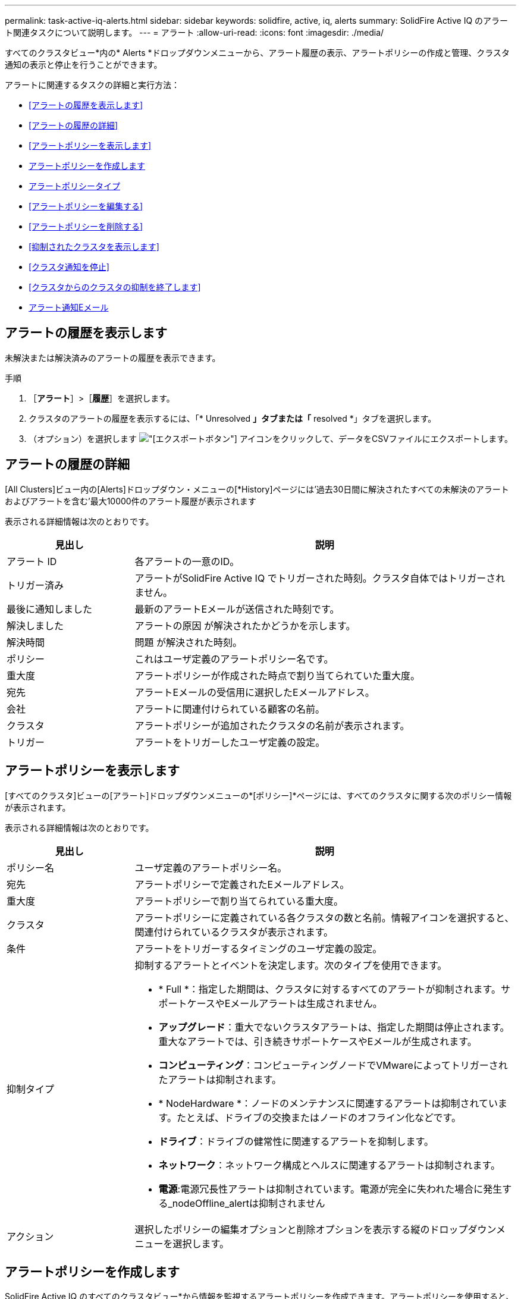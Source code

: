 ---
permalink: task-active-iq-alerts.html 
sidebar: sidebar 
keywords: solidfire, active, iq, alerts 
summary: SolidFire Active IQ のアラート関連タスクについて説明します。 
---
= アラート
:allow-uri-read: 
:icons: font
:imagesdir: ./media/


[role="lead"]
すべてのクラスタビュー*内の* Alerts *ドロップダウンメニューから、アラート履歴の表示、アラートポリシーの作成と管理、クラスタ通知の表示と停止を行うことができます。

アラートに関連するタスクの詳細と実行方法：

* <<アラートの履歴を表示します>>
* <<アラートの履歴の詳細>>
* <<アラートポリシーを表示します>>
* <<create_alert_policy,アラートポリシーを作成します>>
* <<alert_policy_types,アラートポリシータイプ>>
* <<アラートポリシーを編集する>>
* <<アラートポリシーを削除する>>
* <<抑制されたクラスタを表示します>>
* <<クラスタ通知を停止>>
* <<クラスタからのクラスタの抑制を終了します>>
* <<アラート通知Eメール>>




== アラートの履歴を表示します

未解決または解決済みのアラートの履歴を表示できます。

.手順
. ［*アラート*］>［*履歴*］を選択します。
. クラスタのアラートの履歴を表示するには、「* Unresolved *」タブまたは「* resolved *」タブを選択します。
. （オプション）を選択します image:export_button.PNG["[エクスポート]ボタン"] アイコンをクリックして、データをCSVファイルにエクスポートします。




== アラートの履歴の詳細

[All Clusters]ビュー内の[Alerts]ドロップダウン・メニューの[*History]ページには'過去30日間に解決されたすべての未解決のアラートおよびアラートを含む'最大10000件のアラート履歴が表示されます

表示される詳細情報は次のとおりです。

[cols="25,75"]
|===
| 見出し | 説明 


| アラート ID | 各アラートの一意のID。 


| トリガー済み | アラートがSolidFire Active IQ でトリガーされた時刻。クラスタ自体ではトリガーされません。 


| 最後に通知しました | 最新のアラートEメールが送信された時刻です。 


| 解決しました | アラートの原因 が解決されたかどうかを示します。 


| 解決時間 | 問題 が解決された時刻。 


| ポリシー | これはユーザ定義のアラートポリシー名です。 


| 重大度 | アラートポリシーが作成された時点で割り当てられていた重大度。 


| 宛先 | アラートEメールの受信用に選択したEメールアドレス。 


| 会社 | アラートに関連付けられている顧客の名前。 


| クラスタ | アラートポリシーが追加されたクラスタの名前が表示されます。 


| トリガー | アラートをトリガーしたユーザ定義の設定。 
|===


== アラートポリシーを表示します

[すべてのクラスタ]ビューの[アラート]ドロップダウンメニューの*[ポリシー]*ページには、すべてのクラスタに関する次のポリシー情報が表示されます。

表示される詳細情報は次のとおりです。

[cols="25,75"]
|===
| 見出し | 説明 


| ポリシー名 | ユーザ定義のアラートポリシー名。 


| 宛先 | アラートポリシーで定義されたEメールアドレス。 


| 重大度 | アラートポリシーで割り当てられている重大度。 


| クラスタ | アラートポリシーに定義されている各クラスタの数と名前。情報アイコンを選択すると、関連付けられているクラスタが表示されます。 


| 条件 | アラートをトリガーするタイミングのユーザ定義の設定。 


| 抑制タイプ  a| 
抑制するアラートとイベントを決定します。次のタイプを使用できます。

* * Full *：指定した期間は、クラスタに対するすべてのアラートが抑制されます。サポートケースやEメールアラートは生成されません。
* *アップグレード*：重大でないクラスタアラートは、指定した期間は停止されます。重大なアラートでは、引き続きサポートケースやEメールが生成されます。
* *コンピューティング*：コンピューティングノードでVMwareによってトリガーされたアラートは抑制されます。
* * NodeHardware *：ノードのメンテナンスに関連するアラートは抑制されています。たとえば、ドライブの交換またはノードのオフライン化などです。
* *ドライブ*：ドライブの健常性に関連するアラートを抑制します。
* *ネットワーク*：ネットワーク構成とヘルスに関連するアラートは抑制されます。
* *電源*:電源冗長性アラートは抑制されています。電源が完全に失われた場合に発生する_nodeOffline_alertは抑制されません




| アクション | 選択したポリシーの編集オプションと削除オプションを表示する縦のドロップダウンメニューを選択します。 
|===


== アラートポリシーを作成します

SolidFire Active IQ のすべてのクラスタビュー*から情報を監視するアラートポリシーを作成できます。アラートポリシーを使用すると、インストール全体で1つ以上のクラスタのステータスやパフォーマンスイベントを通知して、より重大なイベントに事前に対処したり対応したりすることができます。

.手順
. [*アラート*>*ポリシー*]を選択します。
. [ * ポリシーの作成 * ] を選択します。
. [*ポリシータイプ*]リストからアラート・タイプを選択しますを参照してください <<alert_policy_types,アラートポリシータイプ>>。
+

NOTE: 選択したポリシータイプに応じて、[ポリシーの作成*]ダイアログボックス内にポリシー固有のフィールドが追加されます。

. 新しいアラートポリシーの名前を入力します。
+

NOTE: アラートポリシー名には、アラートの作成対象となる条件を記述する必要があります。わかりやすいタイトルを付けると、アラートを簡単に特定できます。アラートポリシー名は、システム内の他の場所に参照として表示されます。

. 重大度レベルを選択します。
+

TIP: アラート・ポリシーの重大度レベルは色分けされており'［*アラート*］＞［*履歴］ページ*から簡単にフィルタリングできます

. アラートポリシーの抑制のタイプを特定するには、*抑制可能タイプ*からタイプを選択します。複数のタイプを選択できます。
+
関連付けが適切であることを確認します。たとえば、ネットワークアラートポリシーに*Network Suppression *を選択したとします。

. ポリシーに含めるクラスタを1つ以上選択します。
+

CAUTION: ポリシーの作成後に新しいクラスタを環境に追加した場合、そのクラスタは既存のアラートポリシーに自動的には追加されません。既存のアラートポリシーを編集し、ポリシーに関連付ける新しいクラスタを選択する必要があります。

. アラート通知の送信先となるEメールアドレスを1つ以上入力します。複数のアドレスを入力する場合は、各アドレスをカンマで区切る必要があります。
. ［*アラートポリシーの保存*］を選択します。




== アラートポリシータイプ

[ポリシーの作成*]ダイアログボックスに表示されている使用可能なポリシータイプに基づいて、[アラーム*>*Policies*]からアラートポリシーを作成できます。

使用可能なポリシーアラートの種類は次のとおりです。

[cols="25,75"]
|===
| ポリシータイプ | 説明 


| クラスタ障害です | 特定のタイプまたはいずれかのタイプのクラスタ障害が発生したときに通知を送信します。 


| イベント | 特定のイベントタイプが発生したときに通知を送信します。 


| 障害ドライブ | ドライブ障害が発生したときに通知を送信します。 


| 使用可能ドライブ | ドライブが_available_stateになったときに通知を送信します。 


| クラスタ利用率 | 使用中のクラスタの容量とパフォーマンスが指定した割合を超えたときに通知を送信します。 


| 使用可能スペース | 使用可能なクラスタスペースが指定した割合を下回ったときに通知を送信します。 


| プロビジョニング可能なスペース | プロビジョニング可能なクラスタスペースが指定した割合を下回ったときに通知を送信します。 


| コレクタが報告されて | 管理ノードで実行されているSolidFire Active IQ のコレクタが、指定した期間にわたってSolidFire Active IQ へのデータ送信に失敗したときに通知を送信します。 


| ドライブの摩耗度 | クラスタ内のドライブの摩耗度またはリザーブスペースが指定した割合を下回った場合に通知を送信します。 


| iSCSIセッション | アクティブなiSCSIセッションの数が指定した値よりも多い場合に通知を送信します。 


| シャーシの耐障害性 | クラスタの使用済みスペースがユーザ指定の割合を超えたときに通知を送信します。クラスタの耐障害性しきい値に達する前に早期通知を行うために十分な割合を選択してください。このしきい値に達すると、クラスタはシャーシレベルの障害から自動的に修復できなくなります。 


| VMwareアラームです | VMwareアラームがトリガーされてSolidFire Active IQ に報告されたときに通知を送信します。 


| カスタム保護ドメインの耐障害性 | 使用済みスペースがカスタムの保護ドメインの耐障害性しきい値の指定した割合を超えると、システムから通知が送信されます。この割合が100に達すると、カスタムの保護ドメインで障害が発生した場合に自己修復するための十分な空き容量がストレージクラスタにありません。 


| ノードコア/クラッシュダンプファイル | サービスが応答しなくなり再起動が必要になると、コアファイルまたはクラッシュダンプファイルが作成され、通知が送信されます。これは、通常の処理では想定される動作ではありません。 
|===


== アラートポリシーを編集する

アラートポリシーを編集して、ポリシーに対してクラスタを追加または削除したり、追加のポリシー設定を変更したりできます。

.手順
. [*アラート*>*ポリシー*]を選択します。
. [*アクション*（* Actions *）]の下のその他のオプションのメニューを選択します。
. ［*ポリシーの編集*］を選択します。
+

NOTE: ポリシータイプおよびタイプ固有の監視条件は編集できません。

. （オプション）新しいアラートポリシーの改訂名を入力します。
+

NOTE: アラートポリシー名には、アラートの作成対象となる条件を記述する必要があります。わかりやすいタイトルを付けると、アラートを簡単に特定できます。アラートポリシー名は、システム内の他の場所に参照として表示されます。

. （任意）別の重大度レベルを選択します。
+

TIP: アラートポリシーの重大度レベルは色分けされており、[Alerts]>[History]ページから簡単にフィルタリングできます。

. アラートポリシーがアクティブな場合の抑制のタイプを判別するには、*抑制可能タイプ*からタイプを選択します。複数のタイプを選択できます。
+
関連付けが適切であることを確認します。たとえば、ネットワークアラートポリシーに*Network Suppression *を選択したとします。

. （オプション）クラスタとポリシーの関連付けを選択または削除します。
+

CAUTION: ポリシーの作成後に新しいクラスタを環境に追加した場合、そのクラスタは既存のアラートポリシーに自動的には追加されません。ポリシーに関連付ける新しいクラスタを選択する必要があります。

. （オプション）アラート通知の送信先となる1つ以上のEメールアドレスを変更します。複数のアドレスを入力する場合は、各アドレスをカンマで区切る必要があります。
. ［*アラートポリシーの保存*］を選択します。




== アラートポリシーを削除する

アラートポリシーを削除すると、システムから完全に削除されます。そのポリシーに関するEメール通知は送信されなくなり、ポリシーとクラスタの関連付けが削除されます。

.手順
. [*アラート*>*ポリシー*]を選択します。
. [*アクション*（* Actions *）]で、その他のオプションのメニューを選択します。
. [*ポリシーの削除*]を選択します。
. 操作を確定します。
+
ポリシーはシステムから完全に削除されます。





== 抑制されたクラスタを表示します

[すべてのクラスタ]ビューの[アラート]ドロップダウンメニューの*[Suppressed Clusters]*ページでは、アラート通知が停止されているクラスタのリストを確認できます。

ネットアップサポートまたはお客様は、メンテナンスの際にクラスタのアラート通知を停止できます。アップグレードの抑制を使用してクラスタに対する通知を停止した場合、アップグレード中に発生する一般的なアラートは送信されません。また、指定した期間、クラスタのアラート通知を停止するフルアラート抑制オプションもあります。通知が抑制されたときに送信されない電子メールアラートは、[* Alerts]メニューの[*History]ページで確認できます。定義した期間が経過すると、自動的に通知が停止されます。通知の抑制を早期に終了するには、ドロップダウンメニューで[通知の再開]を選択します。

Suppressed Clusters *ページで、* Past *、* Active *、* Future *の抑制に関する次の情報を表示できます。過去*オプションには、過去90日間に終了した抑制が表示されます。

[cols="25,75"]
|===
| 見出し | 説明 


| 会社 | クラスタに割り当てられている会社の名前。 


| クラスタID | クラスタの作成時に割り当てられたクラスタ番号。 


| クラスタ名 | クラスタに割り当てられている名前。 


| 作成者 | 抑制を作成したアカウントのユーザ名。 


| 作成時刻（ Created Time ） | 抑制が作成された正確な時刻。 


| 更新日時 | 抑制が作成後に変更された場合は、抑制が最後に変更された正確な時刻です。 


| 開始時間 | 通知の抑制が開始された、または開始がスケジュールされている正確な時刻。 


| 終了時刻 | 通知の抑制が終了する予定の正確な時刻 


| を入力します  a| 
抑制するアラートとイベントを決定します。次のタイプを使用できます。

* * Full *：指定した期間は、クラスタに対するすべてのアラートが抑制されます。サポートケースやEメールアラートは生成されません。
* *アップグレード*：重大でないクラスタアラートは、指定した期間は停止されます。重大なアラートでは、引き続きサポートケースやEメールが生成されます。
* *コンピューティング*：コンピューティングノードでVMwareによってトリガーされたアラートは抑制されます。
* * NodeHardware *：ノードのメンテナンスに関連するアラートは抑制されています。たとえば、ドライブの交換またはノードのオフライン化などです。
* *ドライブ*：ドライブの健常性に関連するアラートを抑制します。
* *ネットワーク*：ネットワーク構成とヘルスに関連するアラートは抑制されます。
* *電源*:電源冗長性アラートは抑制されています。電源が完全に失われた場合に発生する_nodeOffline_alertは抑制されません




| ステータス  a| 
アラート通知のステータスを示します。

* * Active *：アラート通知の抑制がアクティブです。
* *future *:警告通知の抑制は、将来の日付と時刻にスケジュールされます。




| スケジュール  a| 
抑制が作成時にスケジュールされていたかどうかを示します。

* * True *：作成時刻と開始時刻の値が同じです。
* * False *：作成時刻と開始時刻の値が異なります。


|===


== クラスタ通知を停止

単一のクラスタまたは複数のクラスタの現在の日時またはスケジュールのアラート通知をクラスタレベルで停止して、将来の日時に開始することができます。

.手順
. 次のいずれかを実行します。
+
.. ダッシュボード*の概要で、抑制するクラスタの操作メニューを選択します。
.. * Alerts *>* Cluster Suppression *から、* Suppress Clusters *を選択します。


. [*Suppress Alerts for Cluster*]ダイアログボックスで、次の操作を行います。
+
.. [* Suppressed Clusters]ページで[* Suppress Clusters]*ボタンを選択した場合は、クラスタを選択します。
.. アラート抑制タイプとして、「* Full *」、「* Upgrades *」、「Compute *」、「* NodeHardware」、「* Drive *」のいずれかを選択します。 *ネットワーク*または*電源*。 <<suppressed_types,抑制タイプについて説明します>>。
+

NOTE: 1つのクラスタに複数の抑制タイプを設定でき、同じ抑制タイプの複数の選択を含めることができます。スケジュールされた抑制期間中に抑制タイプがすでに存在する場合、そのタイプはグレー表示されます。この抑制タイプを再度選択するには、*既存のオーバーラップ*を選択します。同じ抑制タイプの複数の選択では、重複する時間を設定できます。また、将来の抑制をスケジュールする場合は、異なる時間に設定することもできます。2つの抑制に期間が重複している場合、この機能は、1つの抑制を持つことと同じです。開始時間は、最も早い時点から、最後の時点までです。

.. 通知の抑制を開始する開始日時を選択します。
.. 共通の期間を選択するか、通知を停止するカスタムの終了日時を入力します。


. *抑制*を選択します。
+

NOTE: この操作は、ネットアップサポートへの特定またはすべての通知も停止します。クラスタの抑制を有効にすると、ネットアップサポート、またはクラスタを表示する権限を持つすべてのユーザが抑制状態を更新できます。





== クラスタからのクラスタの抑制を終了します

Suppress Clusters機能を使用して適用されたクラスタに対するクラスタアラート抑制を終了できます。これにより、クラスタで通常のアラートレポートの状態を再開できます。

.手順
. Dashboard * overviewまたは* Alerts *>* Cluster Suppression *で、標準のアラートレポートを再開する1つまたは複数のクラスタの抑制を終了します。
+
.. 単一のクラスタの場合は、クラスタのActionsメニューを選択し、* End Suppression *を選択します。
.. 複数のクラスタの場合は、クラスタを選択し、「選択した抑制を終了」を選択します。






== アラート通知Eメール

SolidFire Active IQ アラートのユーザは、システムでトリガーされる各アラートに対して異なるステータスEメールを受信します。アラートに関連付けられるステータスEメールには、次の3種類があります。

[cols="35,65"]
|===


| 新しいアラートEメール | このタイプのEメールはアラートがトリガーされると送信されます。 


| リマインダのアラートのEメール | このタイプのEメールは、アラートがアクティブなままであるかぎり24時間ごとに送信されます。 


| アラート解決電子メール | このタイプのEメールは、問題 が解決されると送信されます。 
|===
アラートポリシーが作成され、このポリシーの新しいアラートが生成されると、指定したEメールアドレスにEメールが送信されます（を参照） <<create_alert_policy,アラートポリシーを作成します>>）。

アラートEメールの件名には、報告されたエラーの種類に応じて次のいずれかの形式が使用されます。

* 未解決のクラスタ障害:[cluster fault code][cluster name]([severity])`の障害
* クラスタ障害を解決しました：'Resolved：[cluster fault code][cluster name]([severity])`の障害
* 未解決のアラート:[policy name] alerton [cluster name]([severity])`
* 解決済みのアラート障害：'Resolved：[policy name] alert on [cluster name]（[severity])`


通知Eメールの内容は次の例のようになります。image:example_email.PNG["Eメールの例"]



== 詳細については、こちらをご覧ください

https://www.netapp.com/support-and-training/documentation/["ネットアップの製品マニュアル"^]
